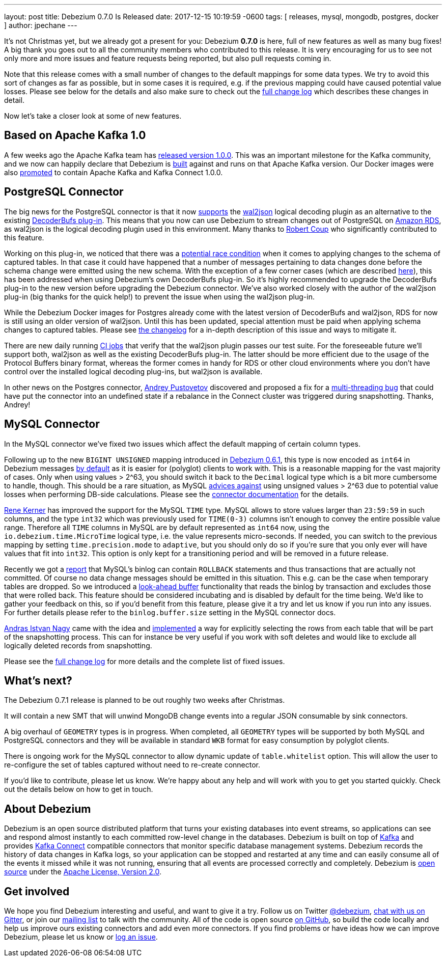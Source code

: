 ---
layout: post
title:  Debezium 0.7.0 Is Released
date:   2017-12-15 10:19:59 -0600
tags: [ releases, mysql, mongodb, postgres, docker ]
author: jpechane
---

It's not Christmas yet, but we already got a present for you: Debezium  *0.7.0* is here, full of new features as well as many bug fixes!
A big thank you goes out to all the community members who contributed to this release.
It is very encouraging for us to see not only more and more issues and feature requests being reported, but also pull requests coming in.

Note that this release comes with a small number of changes to the default mappings for some data types.
We try to avoid this sort of changes as far as possible, but in some cases it is required,
e.g. if the previous mapping could have caused potential value losses.
Please see below for the details and also make sure to check out the link:/docs/releases/#release-0-7-0[full change log] which describes these changes in detail.

Now let's take a closer look at some of new features.

+++<!-- more -->+++

== Based on Apache Kafka 1.0

A few weeks ago the Apache Kafka team has https://www.confluent.io/blog/apache-kafka-goes-1-0/[released version 1.0.0].
This was an important milestone for the Kafka community,
and we now can happily declare that Debezium is https://issues.redhat.com/browse/DBZ-432[built] against and runs on that Apache Kafka version.
Our Docker images were also https://issues.redhat.com/browse/DBZ-433[promoted] to contain Apache Kafka and Kafka Connect 1.0.0.

== PostgreSQL Connector

The big news for the PostgreSQL connector is that it now https://issues.redhat.com/browse/DBZ-258[supports] the https://github.com/eulerto/wal2json[wal2json] logical decoding plugin as an alternative to the existing https://github.com/debezium/postgres-decoderbufs[DecoderBufs plug-in].
This means that you now can use Debezium to stream changes out of PostgreSQL on https://aws.amazon.com/rds/postgresql/[Amazon RDS], as wal2json is the logical decoding plugin used in this environment.
Many thanks to https://github.com/rcoup[Robert Coup] who significantly contributed to this feature.

Working on this plug-in, we noticed that there was a https://issues.redhat.com/browse/DBZ-379[potential race condition] when it comes to applying changes to the schema of captured tables.
In that case it could have happened that a number of messages pertaining to data changes done before the schema change were emitted using the new schema.
With the exception of a few corner cases (which are described link:/docs/releases/#release-0-7-0[here]), this has been addressed when using Debezium's own DecoderBufs plug-in.
So it's highly recommended to upgrade the DecoderBufs plug-in to the new version before upgrading the Debezium connector.
We've also worked closely with the author of the wal2json plug-in (big thanks for the quick help!) to prevent the issue when using the wal2json plug-in.

While the Debezium Docker images for Postgres already come with the latest version of DecoderBufs and wal2json,
RDS for now is still using an older version of wal2json.
Until this has been updated, special attention must be paid when applying schema changes to captured tables.
Please see link:/docs/releases/#release-0-7-0[the changelog] for a in-depth description of this issue and ways to mitigate it.

There are new daily running https://issues.redhat.com/browse/DBZ-495[CI jobs] that verify that the wal2json plugin passes our test suite.
For the foreseeable future we'll support both, wal2json as well as the existing DecoderBufs plug-in.
The latter should be more efficient due to the usage of the Protocol Buffers binary format,
whereas the former comes in handy for RDS or other cloud environments where you don't have control over the installed logical decoding plug-ins, but wal2json is available.

In other news on the Postgres connector, https://github.com/jchipmunk[Andrey Pustovetov] discovered and proposed a fix for a https://issues.redhat.com/browse/DBZ-501[multi-threading bug] that could have put the connector into an undefined state if a rebalance in the Connect cluster was triggered during snapshotting.
Thanks, Andrey!

== MySQL Connector

In the MySQL connector we've fixed two issues which affect the default mapping of certain column types.

Following up to the new `BIGINT UNSIGNED` mapping introduced in link:/blog/2017/10/26/debezium-0-6-1-released/[Debezium 0.6.1], this type is now encoded as `int64` in Debezium messages https://issues.redhat.com/browse/DBZ-461[by default] as it is easier for (polyglot) clients to work with.
This is a reasonable mapping for the vast majority of cases.
Only when using values > 2^63, you should switch it back to the `Decimal` logical type
which is a bit more cumbersome to handle, though.
This should be a rare situation, as MySQL https://dev.mysql.com/doc/refman/5.7/en/numeric-type-overview.html[advices against] using unsigned values > 2^63 due to potential value losses when performing DB-side calculations.
Please see the link:/docs/connectors/mysql/[connector documentation] for the details.

https://github.com/rk3rn3r[Rene Kerner] has improved the support for the MySQL `TIME` type.
MySQL allows to store values larger than `23:59:59` in such columns, and the type `int32` which was previously used for `TIME(0-3)` columns isn't enough to convey the entire possible value range.
Therefore all `TIME` columns in MySQL are by default represented as `int64` now,
using the `io.debezium.time.MicroTime` logical type, i.e. the value represents micro-seconds.
If needed, you can switch to the previous mapping by setting `time.precision.mode` to `adaptive`,
but you should only do so if you're sure that you only ever will have values that fit into `int32`.
This option is only kept for a transitioning period and will be removed in a future release.

Recently we got a https://issues.redhat.com/browse/DBZ-390[report] that MySQL's binlog can contain `ROLLBACK` statements and thus transactions that are actually not committed.
Of course no data change messages should be emitted in this situation.
This e.g. can be the case when temporary tables are dropped.
So we introduced a https://issues.redhat.com/browse/DBZ-406[look-ahead buffer] functionality that reads the binlog by transaction and excludes those that were rolled back.
This feature should be considered incubating and is disabled by default for the time being.
We'd like to gather your feedback on this, so if you'd benefit from this feature, please give it a try and let us know if you run into any issues.
For further details please refer to the `binlog.buffer.size` setting in the MySQL connector docs.

https://github.com/ainagy[Andras Istvan Nagy] came with the idea and https://issues.redhat.com/browse/DBZ-349[implemented] a way for explicitly selecting the rows from each table that will be part of the snapshotting process.
This can for instance be very useful if you work with soft deletes and would like to exclude all logically deleted records from snapshotting.

Please see the link:/docs/releases/#release-0-7-0[full change log] for more details and the complete list of fixed issues.

== What's next?

The Debezium 0.7.1 release is planned to be out roughly two weeks after Christmas.

It will contain a new SMT that will unwind MongoDB change events into a regular JSON consumable by sink connectors.

A big overhaul of `GEOMETRY` types is in progress.
When completed, all `GEOMETRY` types will be supported by both MySQL and PostgreSQL connectors and they will be available in standard `WKB` format for easy consumption by polyglot clients.

There is ongoing work for the MySQL connector to allow dynamic update of `table.whitelist` option.
This will allow the user to re-configure the set of tables captured without need to re-create connector.

If you'd like to contribute, please let us know.
We're happy about any help and will work with you to get you started quickly.
Check out the details below on how to get in touch.

== About Debezium

Debezium is an open source distributed platform that turns your existing databases into event streams,
so applications can see and respond almost instantly to each committed row-level change in the databases.
Debezium is built on top of http://kafka.apache.org/[Kafka] and provides http://kafka.apache.org/documentation.html#connect[Kafka Connect] compatible connectors that monitor specific database management systems.
Debezium records the history of data changes in Kafka logs, so your application can be stopped and restarted at any time and can easily consume all of the events it missed while it was not running,
ensuring that all events are processed correctly and completely.
Debezium is link:/license/[open source] under the http://www.apache.org/licenses/LICENSE-2.0.html[Apache License, Version 2.0].

== Get involved

We hope you find Debezium interesting and useful, and want to give it a try.
Follow us on Twitter https://twitter.com/debezium[@debezium], https://gitter.im/debezium/user[chat with us on Gitter],
or join our https://groups.google.com/forum/#!forum/debezium[mailing list] to talk with the community.
All of the code is open source https://github.com/debezium/[on GitHub],
so build the code locally and help us improve ours existing connectors and add even more connectors.
If you find problems or have ideas how we can improve Debezium, please let us know or https://issues.redhat.com/projects/DBZ/issues/[log an issue].
